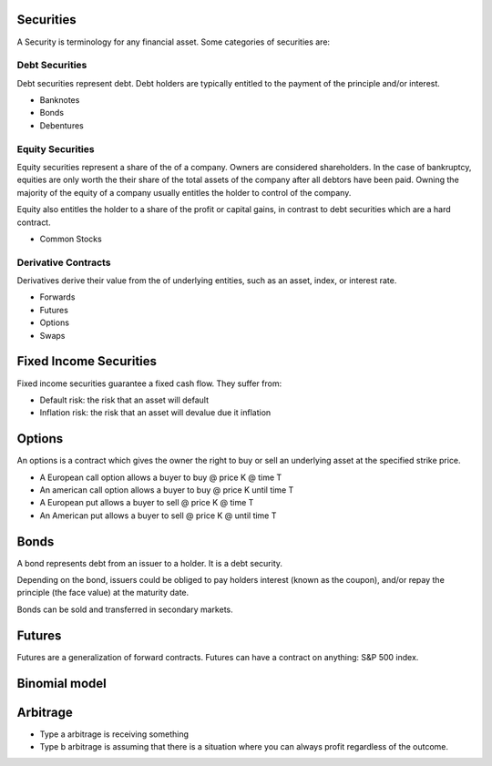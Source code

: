 Securities
----------
A Security is terminology for any financial asset. Some categories of
securities are:

Debt Securities
###############
Debt securities represent debt. Debt holders are typically entitled to
the payment of the principle and/or interest.

* Banknotes
* Bonds
* Debentures

Equity Securities
#################
Equity securities represent a share of the of a company. Owners are considered shareholders. In the case of bankruptcy, equities are only worth the their share of the total assets of the company after all debtors have been paid. Owning the majority of the equity of a company usually entitles the holder to control of the company. 

Equity also entitles the holder to a share of the profit or capital gains, in contrast to debt securities which are a hard contract.

* Common Stocks

Derivative Contracts
####################
Derivatives derive their value from the of underlying entities, such as an asset, index, or interest rate.

* Forwards
* Futures
* Options
* Swaps


Fixed Income Securities
-----------------------
Fixed income securities guarantee a fixed cash flow. They suffer from:

* Default risk: the risk that an asset will default
* Inflation risk: the risk that an asset will devalue due it inflation

Options
-------
An options is a contract which gives the owner the right to buy or sell an underlying asset at the specified strike price.

* A European call option allows a buyer to buy @ price K @ time T
* An american call option allows a buyer to buy @ price K until time T
* A European put allows a buyer to sell @ price K @ time T
* An American put allows a buyer to sell @ price K @ until time T

Bonds
-----
A bond represents debt from an issuer to a holder. It is a debt security.

Depending on the bond, issuers could be obliged to pay holders interest (known as the coupon), and/or repay the principle (the face value) at the maturity date.

Bonds can be sold and transferred in secondary markets.

Futures
-------

Futures are a generalization of forward contracts. Futures can have a contract on anything: S&P 500 index.


Binomial model
--------------


Arbitrage
---------

* Type a arbitrage is receiving something

* Type b arbitrage is assuming that there is a situation where you can always profit regardless of the outcome.

